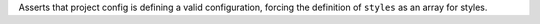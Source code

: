 ..
   Name: Project config self configuration
   Exitcode: 0

Asserts that project config is defining a valid configuration,
forcing the definition of ``styles`` as an array for styles.
